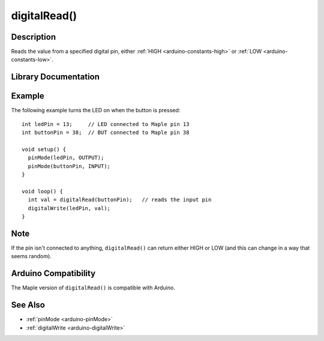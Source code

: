 .. highlight:: cpp

.. _arduino-digitalread:

digitalRead()
=============

Description
-----------

Reads the value from a specified digital pin, either :ref:`HIGH
<arduino-constants-high>` or :ref:`LOW <arduino-constants-low>`.


Library Documentation
---------------------

.. doxygenfunction:: digitalRead


Example
-------

The following example turns the LED on when the button is pressed::

    int ledPin = 13;     // LED connected to Maple pin 13
    int buttonPin = 38;  // BUT connected to Maple pin 38
    
    void setup() {
      pinMode(ledPin, OUTPUT);
      pinMode(buttonPin, INPUT);
    }
    
    void loop() {
      int val = digitalRead(buttonPin);   // reads the input pin
      digitalWrite(ledPin, val);
    }

Note
----

If the pin isn't connected to anything, ``digitalRead()`` can return
either HIGH or LOW (and this can change in a way that seems random).

Arduino Compatibility
---------------------

The Maple version of ``digitalRead()`` is compatible with Arduino.


See Also
--------

-  :ref:`pinMode <arduino-pinMode>`
-  :ref:`digitalWrite <arduino-digitalWrite>`




